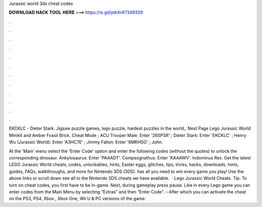Jurassic world 3ds cheat codes



𝐃𝐎𝐖𝐍𝐋𝐎𝐀𝐃 𝐇𝐀𝐂𝐊 𝐓𝐎𝐎𝐋 𝐇𝐄𝐑𝐄 ===> https://is.gd/ptkXrK?349339



.



.



.



.



.



.



.



.



.



.



.



.

EKCKLC - Dieter Stark. Jigsaw puzzle games, lego puzzle, hardest puzzles in the world,. Next Page Lego Jurassic World Minikit and Amber Fossil Brick. Cheat Mode ; ACU Trooper Male: Enter '28SPSR' ; Dieter Stark: Enter 'EKCKLC' ; Henry Wu (Jurassic World): Enter 'A3HC7E' ; Jimmy Fallon: Enter '6MKHSG' ; John.

At the 'Main' menu select the 'Enter Code' option and enter the following codes (without the quotes) to unlock the corresponding dinosaur. Ankylosaurus: Enter 'PAAADT'. Compsognathus: Enter 'KAAAWV'. Indominus Rex. Get the latest LEGO Jurassic World cheats, codes, unlockables, hints, Easter eggs, glitches, tips, tricks, hacks, downloads, hints, guides, FAQs, walkthroughs, and more for Nintendo 3DS (3DS).  has all you need to win every game you play! Use the above links or scroll down see all to the Nintendo 3DS cheats we have available.  · Lego Jurassic World Cheats. Tip: To turn on cheat codes, you first have to be in-game. Next, during gameplay press pause. Like in every Lego game you can enter codes from the Main Menu by selecting “Extras” and then “Enter Code”. – After which you can activate the cheat on the PS3, PS4, Xbox , Xbox One, Wii U & PC versions of the game.
